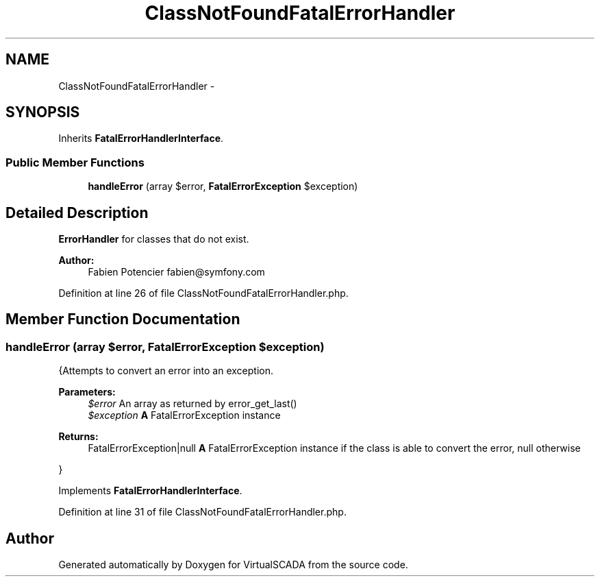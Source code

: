 .TH "ClassNotFoundFatalErrorHandler" 3 "Tue Apr 14 2015" "Version 1.0" "VirtualSCADA" \" -*- nroff -*-
.ad l
.nh
.SH NAME
ClassNotFoundFatalErrorHandler \- 
.SH SYNOPSIS
.br
.PP
.PP
Inherits \fBFatalErrorHandlerInterface\fP\&.
.SS "Public Member Functions"

.in +1c
.ti -1c
.RI "\fBhandleError\fP (array $error, \fBFatalErrorException\fP $exception)"
.br
.in -1c
.SH "Detailed Description"
.PP 
\fBErrorHandler\fP for classes that do not exist\&.
.PP
\fBAuthor:\fP
.RS 4
Fabien Potencier fabien@symfony.com 
.RE
.PP

.PP
Definition at line 26 of file ClassNotFoundFatalErrorHandler\&.php\&.
.SH "Member Function Documentation"
.PP 
.SS "handleError (array $error, \fBFatalErrorException\fP $exception)"
{Attempts to convert an error into an exception\&.
.PP
\fBParameters:\fP
.RS 4
\fI$error\fP An array as returned by error_get_last() 
.br
\fI$exception\fP \fBA\fP FatalErrorException instance
.RE
.PP
\fBReturns:\fP
.RS 4
FatalErrorException|null \fBA\fP FatalErrorException instance if the class is able to convert the error, null otherwise
.RE
.PP
} 
.PP
Implements \fBFatalErrorHandlerInterface\fP\&.
.PP
Definition at line 31 of file ClassNotFoundFatalErrorHandler\&.php\&.

.SH "Author"
.PP 
Generated automatically by Doxygen for VirtualSCADA from the source code\&.
